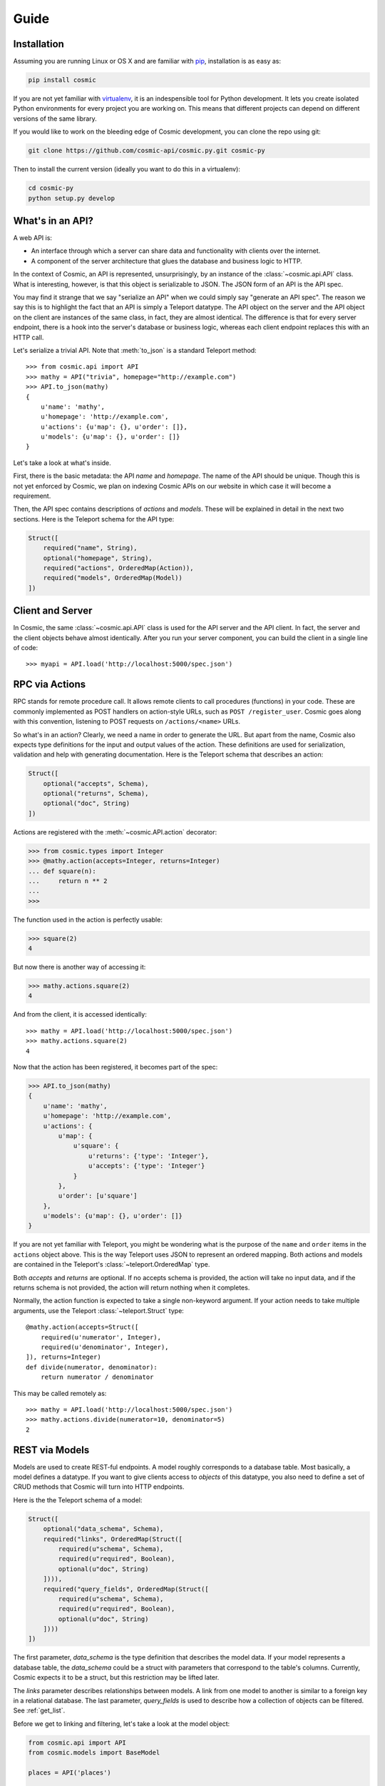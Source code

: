 Guide
=====

Installation
------------

Assuming you are running Linux or OS X and are familiar with `pip <http://www.pip-installer.org/en/latest/quickstart.html>`_, installation is as easy as:

.. code:: bash

   pip install cosmic

If you are not yet familiar with `virtualenv
<http://www.virtualenv.org/en/latest/>`_, it is an indespensible tool for
Python development. It lets you create isolated Python environments for every
project you are working on. This means that different projects can depend on
different versions of the same library.

If you would like to work on the bleeding edge of Cosmic development, you 
can clone the repo using git:

.. code:: bash
    
    git clone https://github.com/cosmic-api/cosmic.py.git cosmic-py

Then to install the current version (ideally you want to do this in a
virtualenv):

.. code:: bash

    cd cosmic-py
    python setup.py develop

What's in an API?
-----------------

A web API is:

* An interface through which a server can share data and functionality with
  clients over the internet.
* A component of the server architecture that glues the database and business
  logic to HTTP.

In the context of Cosmic, an API is represented, unsurprisingly, by an
instance of the :class:`~cosmic.api.API` class. What is interesting, however,
is that this object is serializable to JSON. The JSON form of an API is the
API spec.

You may find it strange that we say "serialize an API" when we could simply
say "generate an API spec". The reason we say this is to highlight the fact
that an API is simply a Teleport datatype. The API object on the server and
the API object on the client are instances of the same class, in fact, they
are almost identical. The difference is that for every server endpoint, there
is a hook into the server's database or business logic, whereas each client
endpoint replaces this with an HTTP call.

Let's serialize a trivial API. Note that :meth:`to_json` is a standard
Teleport method::

    >>> from cosmic.api import API
    >>> mathy = API("trivia", homepage="http://example.com")
    >>> API.to_json(mathy)
    {
        u'name': 'mathy',
        u'homepage': 'http://example.com',
        u'actions': {u'map': {}, u'order': []},
        u'models': {u'map': {}, u'order': []}
    }

Let's take a look at what's inside.

First, there is the basic metadata: the API *name* and *homepage*. The name of
the API should be unique. Though this is not yet enforced by Cosmic, we plan on
indexing Cosmic APIs on our website in which case it will become a requirement.

Then, the API spec contains descriptions of *actions* and *models*. These will
be explained in detail in the next two sections. Here is the Teleport schema
for the API type:

.. code:: python

    Struct([
        required("name", String),
        optional("homepage", String),
        required("actions", OrderedMap(Action)),
        required("models", OrderedMap(Model))
    ])

Client and Server
-----------------

In Cosmic, the same :class:`~cosmic.api.API` class is used for the API server
and the API client. In fact, the server and the client objects behave almost
identically. After you run your server component, you can build the client in
a single line of code::

    >>> myapi = API.load('http://localhost:5000/spec.json')

RPC via Actions
---------------

.. seealso::

    :class:`~cosmic.http.ActionEndpoint` for HTTP spec.

RPC stands for remote procedure call. It allows remote clients to call
procedures (functions) in your code. These are commonly implemented as POST
handlers on action-style URLs, such as ``POST /register_user``. Cosmic goes
along with this convention, listening to POST requests on ``/actions/<name>``
URLs.

So what's in an action? Clearly, we need a name in order to generate the URL.
But apart from the name, Cosmic also expects type definitions for the input
and output values of the action. These definitions are used for serialization,
validation and help with generating documentation. Here is the Teleport schema
that describes an action:

.. code:: python

    Struct([
        optional("accepts", Schema),
        optional("returns", Schema),
        optional("doc", String)
    ])

Actions are registered with the :meth:`~cosmic.API.action` decorator:

.. code:: python

    >>> from cosmic.types import Integer
    >>> @mathy.action(accepts=Integer, returns=Integer)
    ... def square(n):
    ...     return n ** 2
    ... 
    >>>

The function used in the action is perfectly usable:

.. code:: python

    >>> square(2)
    4

But now there is another way of accessing it:

.. code:: python

    >>> mathy.actions.square(2)
    4

And from the client, it is accessed identically::

    >>> mathy = API.load('http://localhost:5000/spec.json')
    >>> mathy.actions.square(2)
    4

Now that the action has been registered, it becomes part of the spec:

.. code:: python

    >>> API.to_json(mathy)
    {
        u'name': 'mathy',
        u'homepage': 'http://example.com',
        u'actions': {
            u'map': {
                u'square': {
                    u'returns': {'type': 'Integer'},
                    u'accepts': {'type': 'Integer'}
                }
            },
            u'order': [u'square']
        },
        u'models': {u'map': {}, u'order': []}
    }

If you are not yet familiar with Teleport, you might be wondering what is the
purpose of the ``name`` and ``order`` items in the ``actions`` object above.
This is the way Teleport uses JSON to represent an ordered mapping. Both actions
and models are contained in the Teleport's :class:`~teleport.OrderedMap` type.

Both *accepts* and *returns* are optional. If no accepts schema is provided,
the action will take no input data, and if the returns schema is not provided,
the action will return nothing when it completes.

Normally, the action function is expected to take a single non-keyword
argument. If your action needs to take multiple arguments, use the Teleport
:class:`~teleport.Struct` type::

    @mathy.action(accepts=Struct([
        required(u'numerator', Integer),
        required(u'denominator', Integer),
    ]), returns=Integer)
    def divide(numerator, denominator):
        return numerator / denominator

This may be called remotely as::

    >>> mathy = API.load('http://localhost:5000/spec.json')
    >>> mathy.actions.divide(numerator=10, denominator=5)
    2

REST via Models
---------------

Models are used to create REST-ful endpoints. A model roughly corresponds to a
database table. Most basically, a model defines a datatype. If you want to
give clients access to *objects* of this datatype, you also need to define a
set of CRUD methods that Cosmic will turn into HTTP endpoints.

Here is the the Teleport schema of a model:

.. code:: python

    Struct([
        optional("data_schema", Schema),
        required("links", OrderedMap(Struct([
            required(u"schema", Schema),
            required(u"required", Boolean),
            optional(u"doc", String)
        ]))),
        required("query_fields", OrderedMap(Struct([
            required(u"schema", Schema),
            required(u"required", Boolean),
            optional(u"doc", String)
        ])))
    ])

The first parameter, *data_schema* is the type definition that describes the
model data. If your model represents a database table, the *data_schema* could
be a struct with parameters that correspond to the table's columns. Currently,
Cosmic expects it to be a struct, but this restriction may be lifted later.

The *links* parameter describes relationships between models. A link from one
model to another is similar to a foreign key in a relational database. The
last parameter, *query_fields* is used to describe how a collection of objects
can be filtered. See :ref:`get_list`.

Before we get to linking and filtering, let's take a look at the model object:

.. code:: python

    from cosmic.api import API
    from cosmic.models import BaseModel

    places = API('places')

    @places.model
    class Address(BaseModel):
        properties = [
            required("number", Integer),
            required("street", String),
            required("city", String)
        ]

As you can see, a model class should inherit from
:class:`~cosmic.models.BaseModel` and in order to register it with an API, you
must use the :meth:`~cosmic.api.API.model` decorator on it. Once a model has 
been registered with an API, it becomes accessible as part of the
:data:`~cosmic.api.API.models` namespace, for example ``places.models.Address``.

If you try to serialize this API, you will see the model made it into the spec:

.. code:: python

    >>> API.to_json(places)
    {
        u'name': u'places',
        u'actions': { u'map': {}, u'order': [] },
        u"models": {
            u"map": {
                u"Address": {
                    u"data_schema": {
                        u'type': u"Struct",
                        u"param": {
                            u"map": {
                                u"number": {
                                    u"required": True,
                                    u"schema": {u"type": u"Integer"}
                                },
                                u"street": {
                                    u"required": True,
                                    u"schema": {u"type": u"String"}
                                },
                                u"city": {
                                    u"required": False,
                                    u"schema": {u"type": u"String"}
                                }
                            },
                            u"order": [u"number", u"street", u"city"]
                        }
                    },
                    u"links": { u"map": {}, u"order": [] },
                    u"query_fields": { u"map": {}, u"order": [] }
                }
            },
            u"order": [u"Address"]
        }
    }

There is a good reason model definitions are in the form of classes.
In Cosmic, the objects that the model defines are represented by actual
instances of the model class::

    >>> sesame31 = places.models.Address(number=31, street="Sesame")
    >>> sesame31.number
    31
    >>> sesame31.street
    "Sesame"

This means that you can add methods to your models, or, if you have existing
classes that you want to turn into Cosmic models, you can do so simply by
inheriting from :class:`~cosmic.models.BaseModel`, using the
:meth:`~cosmic.api.API.model` decorator and adding a schema.

A model is actually a Teleport type::

    >>> places.models.Address.to_json(sesame31)
    {
        u"number": 31,
        u"street": "Sesame"
    }

Links are defined similarly to properties::

    places = API('places')

    @places.model
    class City(BaseModel):
        properties = [
            optional("name", String)
        ]

    @places.model
    class Address(BaseModel):
        properties = [
            required("number", Integer),
            required("street", String),
        ]
        links = [
            required("city", City)
        ]

And referenced similarly to properties::

    >>> toronto = places.models.City(name="Toronto")
    >>> spadina147 = self.places.models.Address(
    ...     number=147,
    ...     street="Spadina",
    ...     city=toronto)
    >>> spadina147.city.name
    "Toronto"

These models are merely data type definitions, they do not have REST endpoints
because they are not connected to any database. How do you know? You can try
this::

    >> spadina147.id is None
    True

If apart from defining a data type we also want to provide access to a
collection of objects of this data type, there are 4 methods that Cosmic
allows us to override. These methods correspond to 5 HTTP endpoints. Cosmic
decides whether the endpoints should be created or not based on whether the
methods have been defined. This behavior can be overridden by setting the
:data:`~cosmic.models.BaseModel.methods` property on the model class.

get_by_id
`````````

.. seealso::

    :class:`~cosmic.http.GetByIdEndpoint` for HTTP spec.

The simplest method to implement is :meth:`get_by_id`. It takes a single
parameter (an id is always a string) and returns a model class instance
(or ``None``, if no model is found)::

    places = API('places')

    @places.model
    class City(BaseModel):
        properties = [
            optional("name", String)
        ]

        @classmethod
        def get_by_id(cls, id):
            if id in cities:
                return cities[id]
            else:
                return None

    cities = {
        "0": City(name="Toronto", id="0"),
        "1": City(name="San Francisco", id="1"),
    }

As you can see, Cosmic doesn't care what kind of database you use, as long as
the method returns the right value. Now if we want to use this method, we can
do::

    >>> city = places.models.City.get_by_id("1")
    >>> city.name
    "San Francisco"
    >>> places.models.City.get_by_id("5") is None
    True

save
````

.. seealso::

    :class:`~cosmic.http.CreateEndpoint` and
    :class:`~cosmic.http.UpdateEndpoint` for HTTP spec.

The :meth:`~cosmic.models.BaseModel.save` method is actually used for two
different operations: saving and updating. On the HTTP level they are two
distinct HTTP endpoints.

.. code::

    @places.model
    class City(BaseModel):
        properties = [
            optional("name", String)
        ]

        def save(self):
            if self.id is None:
                # Create new id
                self.id = str(len(cities))
            cities[self.id] = self

When implementing this function on the server side, you should check for the
model's *id* property. If set, you should update, if not set, you should save,
creating a new id in the process. On the client side, whether id is set will
determine which HTTP call to make. If :meth:`save` is called on a model with
no id, then if the call completes successfully, an id will be set::

    >>> city = City(name="Moscow")
    >>> city.id is None
    True
    >>> city.save()
    >>> city.id
    "2"

delete
``````

.. seealso::

    :class:`~cosmic.http.DeleteEndpoint` for HTTP spec.

The :meth:`~cosmic.models.BaseModel.delete` method, upon deleting the object,
returns nothing.

.. code::

    @places.model
    class City(BaseModel):
        properties = [
            optional("name", String)
        ]

        @classmethod
        def get_by_id(cls, id):
            if id in cities:
                return cities[id]
            else:
                return None

        def delete(self):
            del cities[self.id]

After being called, the instance will still be there but it should be
considered invalid. If you try to fetch the object with the deleted id using
:meth:`~cosmic.models.BaseModel.get_by_id`, ``None`` will be returned.

.. code::

    >>> city = places.models.City.get_by_id("0")
    >>> city.delete()
    >>> places.models.City.get_by_id("0") is None
    True

.. _get_list:

get_list
````````

.. seealso::

    :class:`~cosmic.http.GetListEndpoint` for HTTP spec.

The :meth:`~cosmic.models.BaseModel.get_list` method takes keyword arguments
as specified by the *query_fields* model property. This schema is used to
serialize them into a URL query string with the help of
:class:`~cosmic.types.URLParams`.

.. code::

    @places.model
    class City(BaseModel):
        properties = [
            optional("name", String)
        ]
        query_fields = [
            optional("country", String)
        ]

        @classmethod
        def get_list(cls, country=None):
            if country is None:
                return cities.values()
            elif country == "Canada":
                return [cities[0]]
            elif country == "USA":
                return [cities[1]]
            else:
                return []

The return value of this function is a (possibly empty) list of model
instances::

    >>> l = places.models.City.get_list()
    >>> len(l)
    2
    >>> l = places.models.City.get_list(country="Canada")
    >>> len(l)
    1
    >>> l[0].name
    "Toronto"
    >>> places.models.City.get_list(country="Russia")
    []

You are free to invent your own pagination schemes using custom query fields.

.. _guide-authentication:

Authentication
--------------

Currently, Cosmic does not provide a standard authentication mechanism. It
does provide powerful HTTP hooks which can be used to implement different
authentication schemes.

On the server, you can override your API's :data:`~cosmic.API.server_hook`
property with an instance of a custom subclass
:class:`~cosmic.http.ServerHook`. On the client, you can override
:data:`~cosmic.API.client_hook` with an instance of a subclass of
:class:`~cosmic.http.ClientHook`. These classes are symmetrically similar,
each of them provides three methods to override. Let's override the
:meth:`~cosmic.http.ServerHook.view` method of
:class:`~cosmic.http.ServerHook` to enable our API to verify user credentials.

.. code::

    from flask import make_response
    from cosmic.api import API
    from cosmic.http import ServerHook

    planetarium = API("planetarium")

    class CustomServerHook(ServerHook):

        def view(self, endpoint, request, **url_args):
            if not endpoint.never_authenticate:
                if request.headers.get('Authorization', None) != 'secret':
                    return make_response("", 401, {'WWW-Authenticate': 'MyAuth'})
            return super(CustomServerHook, self).view(endpoint, request, **url_args)

    planetarium.server_hook = CustomServerHook()

In this example, we check for credentials provided in the *Authorization*
header. If they are missing or wrong, we return a 401 response, asking for
authentication via the *WWW-Authenticate* header.

Now let's implement a hook on the client to add credentials to every request
that needs it.

.. code::

    from cosmic.api import API
    from cosmic.http import ClientHook

    planetarium = API.load('https://api.planetarium.com/spec.json')

    class CustomClientHook(ClientHook):

        def build_request(self, endpoint, *args, **kwargs):
            request = super(Hook, self).build_request(endpoint, *args, **kwargs)
            request.headers["Authorization"] = "secret"
            return request

This should be enough to get authentication working between client and server.

